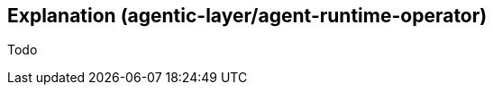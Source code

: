 ////
Explanations
Write an explanation when you need to provide context, discuss design decisions, or clarify a complex concept. This is about building a deeper understanding of the "why."

When to write one: To explain the architecture of a new service, the trade-offs of a protocol decision, or the theory behind an algorithm.

Think: An architecture design record (ADR) or a conceptual overview.
////

:repo-name: agentic-layer/agent-runtime-operator

== Explanation ({repo-name})

Todo